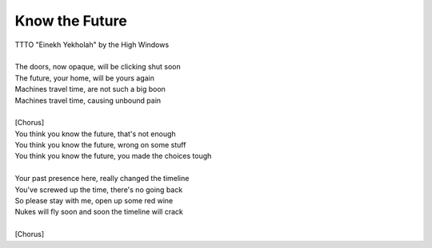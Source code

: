 Know the Future
---------------

| TTTO "Einekh Yekholah" by the High Windows
| 
| The doors, now opaque, will be clicking shut soon
| The future, your home, will be yours again
| Machines travel time, are not such a big boon
| Machines travel time, causing unbound pain
| 
| [Chorus]
| You think you know the future, that's not enough
| You think you know the future, wrong on some stuff
| You think you know the future, you made the choices tough
| 
| Your past presence here, really changed the timeline
| You've screwed up the time, there's no going back
| So please stay with me, open up some red wine
| Nukes will fly soon and soon the timeline will crack
| 
| [Chorus]
